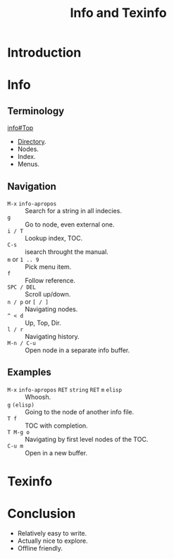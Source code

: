 :PROPERTIES:
:ID:       d46031a4-6989-4867-91eb-80452eea3f63
:END:
#+title: Info and Texinfo
#+filetags: :Stream:

* Introduction
* Info
** Terminology
[[info:info#Top][info#Top]]
- [[help:Info-directory-list][Directory]].
- Nodes.
- Index.
- Menus.
** Navigation
- ~M-x~ ~info-apropos~ :: Search for a string in all indecies.
- ~g~ :: Go to node, even external one.
- ~i / T~ :: Lookup index, TOC.
- ~C-s~ :: isearch throught the manual.
- ~m~ or ~1 .. 9~ :: Pick menu item.
- ~f~ :: Follow reference.
- ~SPC / DEL~ :: Scroll up/down.
- ~n / p~ or ~[ / ]~ :: Navigating nodes.
- ~^ < d~ :: Up, Top, Dir.
- ~l / r~ ::  Navigating history.
- ~M-n / C-u~ :: Open node in a separate info buffer.
** Examples
- ~M-x~ ~info-apropos~ ~RET~ ~string~ ~RET~ ~m~ ~elisp~ :: Whoosh.
- ~g~ ~(elisp)~ :: Going to the node of another info file.
- ~T f~ :: TOC with completion.
- ~T M-g o~ :: Navigating by first level nodes of the TOC.
- ~C-u m~ :: Open in a new buffer.
* Texinfo
* Conclusion
- Relatively easy to write.
- Actually nice to explore.
- Offline friendly.
